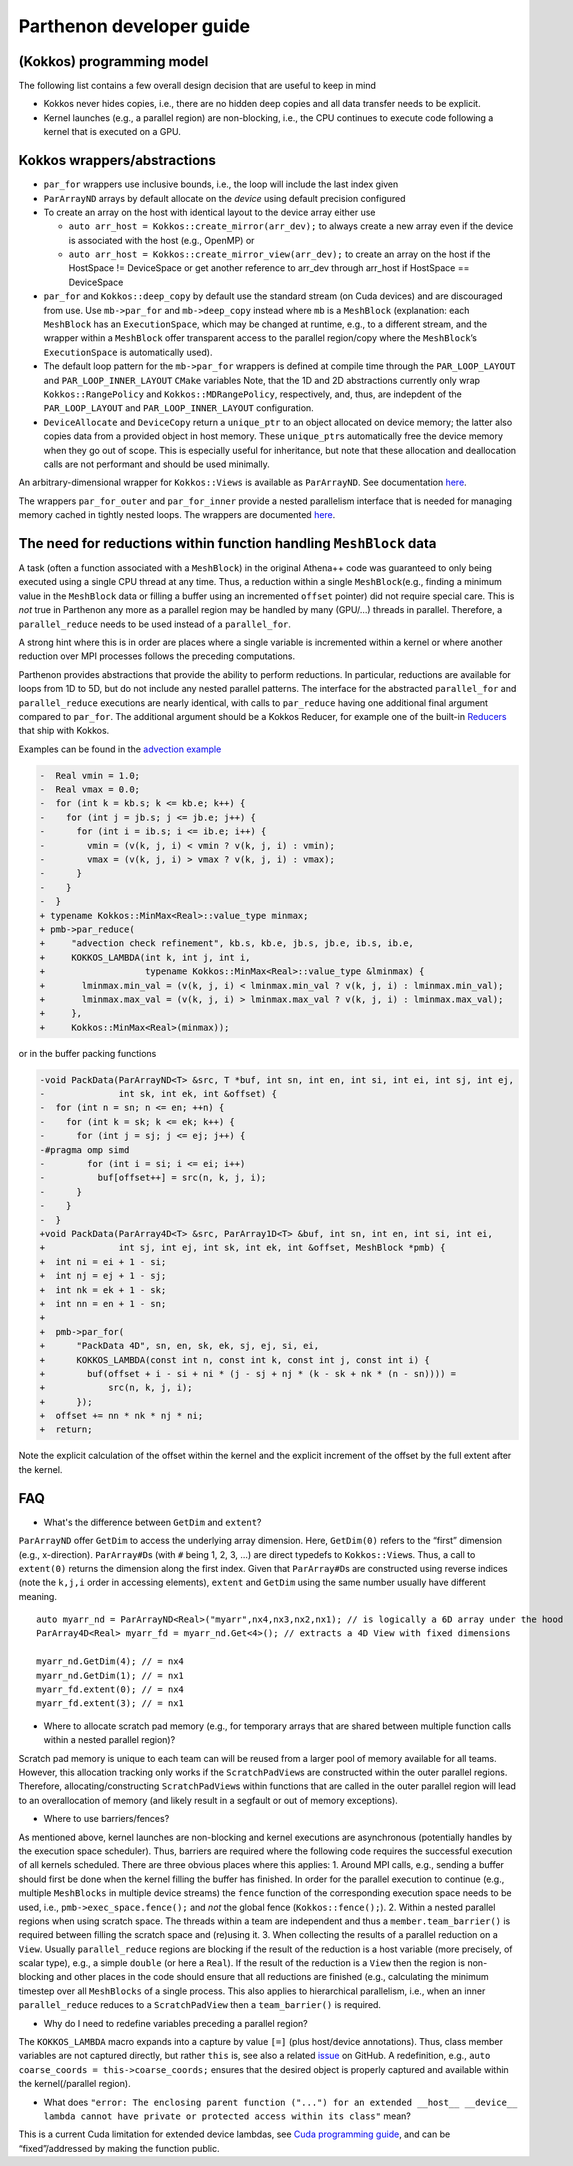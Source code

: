 Parthenon developer guide
=========================

(Kokkos) programming model
--------------------------

The following list contains a few overall design decision that are
useful to keep in mind

-  Kokkos never hides copies, i.e., there are no hidden deep copies and
   all data transfer needs to be explicit.
-  Kernel launches (e.g., a parallel region) are non-blocking, i.e., the
   CPU continues to execute code following a kernel that is executed on
   a GPU.

Kokkos wrappers/abstractions
----------------------------

-  ``par_for`` wrappers use inclusive bounds, i.e., the loop will
   include the last index given
-  ``ParArrayND`` arrays by default allocate on the *device* using
   default precision configured
-  To create an array on the host with identical layout to the device
   array either use

   -  ``auto arr_host = Kokkos::create_mirror(arr_dev);`` to always
      create a new array even if the device is associated with the host
      (e.g., OpenMP) or
   -  ``auto arr_host = Kokkos::create_mirror_view(arr_dev);`` to create
      an array on the host if the HostSpace != DeviceSpace or get
      another reference to arr_dev through arr_host if HostSpace ==
      DeviceSpace

-  ``par_for`` and ``Kokkos::deep_copy`` by default use the standard
   stream (on Cuda devices) and are discouraged from use. Use
   ``mb->par_for`` and ``mb->deep_copy`` instead where ``mb`` is a
   ``MeshBlock`` (explanation: each ``MeshBlock`` has an
   ``ExecutionSpace``, which may be changed at runtime, e.g., to a
   different stream, and the wrapper within a ``MeshBlock`` offer
   transparent access to the parallel region/copy where the
   ``MeshBlock``\ ’s ``ExecutionSpace`` is automatically used).
-  The default loop pattern for the ``mb->par_for`` wrappers is defined
   at compile time through the ``PAR_LOOP_LAYOUT`` and
   ``PAR_LOOP_INNER_LAYOUT`` ``CMake`` variables Note, that the 1D and
   2D abstractions currently only wrap ``Kokkos::RangePolicy`` and
   ``Kokkos::MDRangePolicy``, respectively, and, thus, are indepdent of
   the ``PAR_LOOP_LAYOUT`` and ``PAR_LOOP_INNER_LAYOUT`` configuration.
-  ``DeviceAllocate`` and ``DeviceCopy`` return a ``unique_ptr`` to an
   object allocated on device memory; the latter also copies data from a
   provided object in host memory. These ``unique_ptr``\ s automatically
   free the device memory when they go out of scope. This is especially
   useful for inheritance, but note that these allocation and
   deallocation calls are not performant and should be used minimally.

An arbitrary-dimensional wrapper for ``Kokkos::Views`` is available as
``ParArrayND``. See documentation `here <parthenon_arrays.md>`__.

The wrappers ``par_for_outer`` and ``par_for_inner`` provide a nested
parallelism interface that is needed for managing memory cached in
tightly nested loops. The wrappers are documented
`here <nested_par_for.md>`__.

The need for reductions within function handling ``MeshBlock`` data
-------------------------------------------------------------------

A task (often a function associated with a ``MeshBlock``) in the
original Athena++ code was guaranteed to only being executed using a
single CPU thread at any time. Thus, a reduction within a single
``MeshBlock``\ (e.g., finding a minimum value in the ``MeshBlock`` data
or filling a buffer using an incremented ``offset`` pointer) did not
require special care. This is *not* true in Parthenon any more as a
parallel region may be handled by many (GPU/…) threads in parallel.
Therefore, a ``parallel_reduce`` needs to be used instead of a
``parallel_for``.

A strong hint where this is in order are places where a single variable
is incremented within a kernel or where another reduction over MPI
processes follows the preceding computations.

Parthenon provides abstractions that provide the ability to perform
reductions. In particular, reductions are available for loops from 1D to
5D, but do not include any nested parallel patterns. The interface for
the abstracted ``parallel_for`` and ``parallel_reduce`` executions are
nearly identical, with calls to ``par_reduce`` having one additional
final argument compared to ``par_for``. The additional argument should
be a Kokkos Reducer, for example one of the built-in
`Reducers <https://kokkos.github.io/kokkos-core-wiki/ProgrammingGuide/Custom-Reductions-Built-In-Reducers.html>`__
that ship with Kokkos.

Examples can be found in the `advection
example <https://github.com/parthenon-hpc-lab/parthenon/blob/develop/example/advection/advection_package.cpp>`__

.. code:: diff

   -  Real vmin = 1.0;
   -  Real vmax = 0.0;
   -  for (int k = kb.s; k <= kb.e; k++) {
   -    for (int j = jb.s; j <= jb.e; j++) {
   -      for (int i = ib.s; i <= ib.e; i++) {
   -        vmin = (v(k, j, i) < vmin ? v(k, j, i) : vmin);
   -        vmax = (v(k, j, i) > vmax ? v(k, j, i) : vmax);
   -      }
   -    }
   -  }
   + typename Kokkos::MinMax<Real>::value_type minmax;
   + pmb->par_reduce(
   +     "advection check refinement", kb.s, kb.e, jb.s, jb.e, ib.s, ib.e,
   +     KOKKOS_LAMBDA(int k, int j, int i,
   +                   typename Kokkos::MinMax<Real>::value_type &lminmax) {
   +       lminmax.min_val = (v(k, j, i) < lminmax.min_val ? v(k, j, i) : lminmax.min_val);
   +       lminmax.max_val = (v(k, j, i) > lminmax.max_val ? v(k, j, i) : lminmax.max_val);
   +     },
   +     Kokkos::MinMax<Real>(minmax));

or in the buffer packing functions

.. code:: diff

   -void PackData(ParArrayND<T> &src, T *buf, int sn, int en, int si, int ei, int sj, int ej,
   -              int sk, int ek, int &offset) {
   -  for (int n = sn; n <= en; ++n) {
   -    for (int k = sk; k <= ek; k++) {
   -      for (int j = sj; j <= ej; j++) {
   -#pragma omp simd
   -        for (int i = si; i <= ei; i++)
   -          buf[offset++] = src(n, k, j, i);
   -      }
   -    }
   -  }
   +void PackData(ParArray4D<T> &src, ParArray1D<T> &buf, int sn, int en, int si, int ei,
   +              int sj, int ej, int sk, int ek, int &offset, MeshBlock *pmb) {
   +  int ni = ei + 1 - si;
   +  int nj = ej + 1 - sj;
   +  int nk = ek + 1 - sk;
   +  int nn = en + 1 - sn;
   +
   +  pmb->par_for(
   +      "PackData 4D", sn, en, sk, ek, sj, ej, si, ei,
   +      KOKKOS_LAMBDA(const int n, const int k, const int j, const int i) {
   +        buf(offset + i - si + ni * (j - sj + nj * (k - sk + nk * (n - sn)))) =
   +            src(n, k, j, i);
   +      });
   +  offset += nn * nk * nj * ni;
   +  return;

Note the explicit calculation of the offset within the kernel and the
explicit increment of the offset by the full extent after the kernel.

FAQ
---

-  What's the difference between ``GetDim`` and ``extent``?

``ParArrayND`` offer ``GetDim`` to access the underlying array
dimension. Here, ``GetDim(0)`` refers to the “first” dimension (e.g.,
x-direction). ``ParArray#D``\ s (with ``#`` being 1, 2, 3, …) are direct
typedefs to ``Kokkos::View``\ s. Thus, a call to ``extent(0)`` returns
the dimension along the first index. Given that ``ParArray#D``\ s are
constructed using reverse indices (note the ``k,j,i`` order in accessing
elements), ``extent`` and ``GetDim`` using the same number usually have
different meaning.

::

   auto myarr_nd = ParArrayND<Real>("myarr",nx4,nx3,nx2,nx1); // is logically a 6D array under the hood
   ParArray4D<Real> myarr_fd = myarr_nd.Get<4>(); // extracts a 4D View with fixed dimensions

   myarr_nd.GetDim(4); // = nx4
   myarr_nd.GetDim(1); // = nx1
   myarr_fd.extent(0); // = nx4
   myarr_fd.extent(3); // = nx1

-  Where to allocate scratch pad memory (e.g., for temporary arrays that
   are shared between multiple function calls within a nested parallel
   region)?

Scratch pad memory is unique to each team can will be reused from a
larger pool of memory available for all teams. However, this allocation
tracking only works if the ``ScratchPadView``\ s are constructed within
the outer parallel regions. Therefore, allocating/constructing
``ScratchPadView``\ s within functions that are called in the outer
parallel region will lead to an overallocation of memory (and likely
result in a segfault or out of memory exceptions).

-  Where to use barriers/fences?

As mentioned above, kernel launches are non-blocking and kernel
executions are asynchronous (potentially handles by the execution space
scheduler). Thus, barriers are required where the following code
requires the successful execution of all kernels scheduled. There are
three obvious places where this applies: 1. Around MPI calls, e.g.,
sending a buffer should first be done when the kernel filling the buffer
has finished. In order for the parallel execution to continue (e.g.,
multiple ``MeshBlocks`` in multiple device streams) the ``fence``
function of the corresponding execution space needs to be used, i.e.,
``pmb->exec_space.fence();`` and *not* the global fence
(``Kokkos::fence();``). 2. Within a nested parallel regions when using
scratch space. The threads within a team are independent and thus a
``member.team_barrier()`` is required between filling the scratch space
and (re)using it. 3. When collecting the results of a parallel reduction
on a ``View``. Usually ``parallel_reduce`` regions are blocking if the
result of the reduction is a host variable (more precisely, of scalar
type), e.g., a simple ``double`` (or here a ``Real``). If the result of
the reduction is a ``View`` then the region is non-blocking and other
places in the code should ensure that all reductions are finished (e.g.,
calculating the minimum timestep over all ``MeshBlocks`` of a single
process. This also applies to hierarchical parallelism, i.e., when an
inner ``parallel_reduce`` reduces to a ``ScratchPadView`` then a
``team_barrier()`` is required.

-  Why do I need to redefine variables preceding a parallel region?

The ``KOKKOS_LAMBDA`` macro expands into a capture by value ``[=]``
(plus host/device annotations). Thus, class member variables are not
captured directly, but rather ``this`` is, see also a related
`issue <https://github.com/kokkos/kokkos/issues/695>`__ on GitHub. A
redefinition, e.g., ``auto coarse_coords = this->coarse_coords;``
ensures that the desired object is properly captured and available
within the kernel(/parallel region).

-  What does
   ``"error: The enclosing parent function ("...") for an extended __host__ __device__ lambda cannot have private or protected access within its class"``
   mean?

This is a current Cuda limitation for extended device lambdas, see `Cuda
programming
guide <https://docs.nvidia.com/cuda/cuda-c-programming-guide/#extended-lambda-restrictions>`__,
and can be “fixed”/addressed by making the function public.
